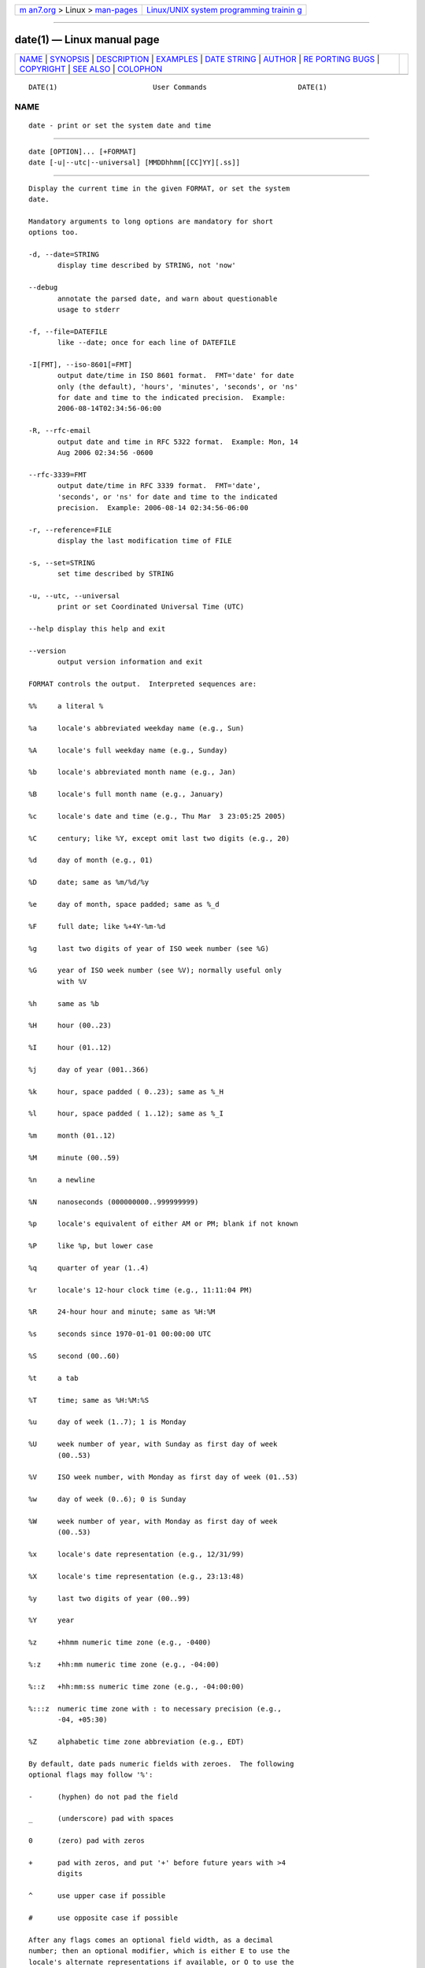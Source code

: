 .. container:: page-top

.. container:: nav-bar

   +----------------------------------+----------------------------------+
   | `m                               | `Linux/UNIX system programming   |
   | an7.org <../../../index.html>`__ | trainin                          |
   | > Linux >                        | g <http://man7.org/training/>`__ |
   | `man-pages <../index.html>`__    |                                  |
   +----------------------------------+----------------------------------+

--------------

date(1) — Linux manual page
===========================

+-----------------------------------+-----------------------------------+
| `NAME <#NAME>`__ \|               |                                   |
| `SYNOPSIS <#SYNOPSIS>`__ \|       |                                   |
| `DESCRIPTION <#DESCRIPTION>`__ \| |                                   |
| `EXAMPLES <#EXAMPLES>`__ \|       |                                   |
| `DATE STRING <#DATE_STRING>`__ \| |                                   |
| `AUTHOR <#AUTHOR>`__ \|           |                                   |
| `RE                               |                                   |
| PORTING BUGS <#REPORTING_BUGS>`__ |                                   |
| \| `COPYRIGHT <#COPYRIGHT>`__ \|  |                                   |
| `SEE ALSO <#SEE_ALSO>`__ \|       |                                   |
| `COLOPHON <#COLOPHON>`__          |                                   |
+-----------------------------------+-----------------------------------+
| .. container:: man-search-box     |                                   |
+-----------------------------------+-----------------------------------+

::

   DATE(1)                       User Commands                      DATE(1)

NAME
-------------------------------------------------

::

          date - print or set the system date and time


---------------------------------------------------------

::

          date [OPTION]... [+FORMAT]
          date [-u|--utc|--universal] [MMDDhhmm[[CC]YY][.ss]]


---------------------------------------------------------------

::

          Display the current time in the given FORMAT, or set the system
          date.

          Mandatory arguments to long options are mandatory for short
          options too.

          -d, --date=STRING
                 display time described by STRING, not 'now'

          --debug
                 annotate the parsed date, and warn about questionable
                 usage to stderr

          -f, --file=DATEFILE
                 like --date; once for each line of DATEFILE

          -I[FMT], --iso-8601[=FMT]
                 output date/time in ISO 8601 format.  FMT='date' for date
                 only (the default), 'hours', 'minutes', 'seconds', or 'ns'
                 for date and time to the indicated precision.  Example:
                 2006-08-14T02:34:56-06:00

          -R, --rfc-email
                 output date and time in RFC 5322 format.  Example: Mon, 14
                 Aug 2006 02:34:56 -0600

          --rfc-3339=FMT
                 output date/time in RFC 3339 format.  FMT='date',
                 'seconds', or 'ns' for date and time to the indicated
                 precision.  Example: 2006-08-14 02:34:56-06:00

          -r, --reference=FILE
                 display the last modification time of FILE

          -s, --set=STRING
                 set time described by STRING

          -u, --utc, --universal
                 print or set Coordinated Universal Time (UTC)

          --help display this help and exit

          --version
                 output version information and exit

          FORMAT controls the output.  Interpreted sequences are:

          %%     a literal %

          %a     locale's abbreviated weekday name (e.g., Sun)

          %A     locale's full weekday name (e.g., Sunday)

          %b     locale's abbreviated month name (e.g., Jan)

          %B     locale's full month name (e.g., January)

          %c     locale's date and time (e.g., Thu Mar  3 23:05:25 2005)

          %C     century; like %Y, except omit last two digits (e.g., 20)

          %d     day of month (e.g., 01)

          %D     date; same as %m/%d/%y

          %e     day of month, space padded; same as %_d

          %F     full date; like %+4Y-%m-%d

          %g     last two digits of year of ISO week number (see %G)

          %G     year of ISO week number (see %V); normally useful only
                 with %V

          %h     same as %b

          %H     hour (00..23)

          %I     hour (01..12)

          %j     day of year (001..366)

          %k     hour, space padded ( 0..23); same as %_H

          %l     hour, space padded ( 1..12); same as %_I

          %m     month (01..12)

          %M     minute (00..59)

          %n     a newline

          %N     nanoseconds (000000000..999999999)

          %p     locale's equivalent of either AM or PM; blank if not known

          %P     like %p, but lower case

          %q     quarter of year (1..4)

          %r     locale's 12-hour clock time (e.g., 11:11:04 PM)

          %R     24-hour hour and minute; same as %H:%M

          %s     seconds since 1970-01-01 00:00:00 UTC

          %S     second (00..60)

          %t     a tab

          %T     time; same as %H:%M:%S

          %u     day of week (1..7); 1 is Monday

          %U     week number of year, with Sunday as first day of week
                 (00..53)

          %V     ISO week number, with Monday as first day of week (01..53)

          %w     day of week (0..6); 0 is Sunday

          %W     week number of year, with Monday as first day of week
                 (00..53)

          %x     locale's date representation (e.g., 12/31/99)

          %X     locale's time representation (e.g., 23:13:48)

          %y     last two digits of year (00..99)

          %Y     year

          %z     +hhmm numeric time zone (e.g., -0400)

          %:z    +hh:mm numeric time zone (e.g., -04:00)

          %::z   +hh:mm:ss numeric time zone (e.g., -04:00:00)

          %:::z  numeric time zone with : to necessary precision (e.g.,
                 -04, +05:30)

          %Z     alphabetic time zone abbreviation (e.g., EDT)

          By default, date pads numeric fields with zeroes.  The following
          optional flags may follow '%':

          -      (hyphen) do not pad the field

          _      (underscore) pad with spaces

          0      (zero) pad with zeros

          +      pad with zeros, and put '+' before future years with >4
                 digits

          ^      use upper case if possible

          #      use opposite case if possible

          After any flags comes an optional field width, as a decimal
          number; then an optional modifier, which is either E to use the
          locale's alternate representations if available, or O to use the
          locale's alternate numeric symbols if available.


---------------------------------------------------------

::

          Convert seconds since the epoch (1970-01-01 UTC) to a date

                 $ date --date='@2147483647'

          Show the time on the west coast of the US (use tzselect(1) to
          find TZ)

                 $ TZ='America/Los_Angeles' date

          Show the local time for 9AM next Friday on the west coast of the
          US

                 $ date --date='TZ="America/Los_Angeles" 09:00 next Fri'


---------------------------------------------------------------

::

          The --date=STRING is a mostly free format human readable date
          string such as "Sun, 29 Feb 2004 16:21:42 -0800" or "2004-02-29
          16:21:42" or even "next Thursday".  A date string may contain
          items indicating calendar date, time of day, time zone, day of
          week, relative time, relative date, and numbers.  An empty string
          indicates the beginning of the day.  The date string format is
          more complex than is easily documented here but is fully
          described in the info documentation.


-----------------------------------------------------

::

          Written by David MacKenzie.


---------------------------------------------------------------------

::

          GNU coreutils online help:
          <https://www.gnu.org/software/coreutils/>
          Report any translation bugs to
          <https://translationproject.org/team/>


-----------------------------------------------------------

::

          Copyright © 2020 Free Software Foundation, Inc.  License GPLv3+:
          GNU GPL version 3 or later <https://gnu.org/licenses/gpl.html>.
          This is free software: you are free to change and redistribute
          it.  There is NO WARRANTY, to the extent permitted by law.


---------------------------------------------------------

::

          Full documentation <https://www.gnu.org/software/coreutils/date>
          or available locally via: info '(coreutils) date invocation'

COLOPHON
---------------------------------------------------------

::

          This page is part of the coreutils (basic file, shell and text
          manipulation utilities) project.  Information about the project
          can be found at ⟨http://www.gnu.org/software/coreutils/⟩.  If you
          have a bug report for this manual page, see
          ⟨http://www.gnu.org/software/coreutils/⟩.  This page was obtained
          from the tarball coreutils-8.32.tar.xz fetched from
          ⟨http://ftp.gnu.org/gnu/coreutils/⟩ on 2021-08-27.  If you
          discover any rendering problems in this HTML version of the page,
          or you believe there is a better or more up-to-date source for
          the page, or you have corrections or improvements to the
          information in this COLOPHON (which is not part of the original
          manual page), send a mail to man-pages@man7.org

   GNU coreutils 8.32             March 2020                        DATE(1)

--------------

Pages that refer to this page:
`cronnext(1) <../man1/cronnext.1.html>`__, 
`gawk(1) <../man1/gawk.1.html>`__, 
`locale(1) <../man1/locale.1.html>`__, 
`pmdashping(1) <../man1/pmdashping.1.html>`__, 
`pmdate(1) <../man1/pmdate.1.html>`__, 
`timedatectl(1) <../man1/timedatectl.1.html>`__, 
`clock_getres(2) <../man2/clock_getres.2.html>`__, 
`gettimeofday(2) <../man2/gettimeofday.2.html>`__, 
`stime(2) <../man2/stime.2.html>`__, 
`time(2) <../man2/time.2.html>`__, 
`ctime(3) <../man3/ctime.3.html>`__, 
`difftime(3) <../man3/difftime.3.html>`__, 
`posix_spawn(3) <../man3/posix_spawn.3.html>`__, 
`strftime(3) <../man3/strftime.3.html>`__, 
`tzset(3) <../man3/tzset.3.html>`__,  `rtc(4) <../man4/rtc.4.html>`__, 
`locale(5) <../man5/locale.5.html>`__, 
`utmp(5) <../man5/utmp.5.html>`__, 
`lvmreport(7) <../man7/lvmreport.7.html>`__, 
`time(7) <../man7/time.7.html>`__, 
`hwclock(8) <../man8/hwclock.8.html>`__, 
`rtcwake(8) <../man8/rtcwake.8.html>`__

--------------

--------------

.. container:: footer

   +-----------------------+-----------------------+-----------------------+
   | HTML rendering        |                       | |Cover of TLPI|       |
   | created 2021-08-27 by |                       |                       |
   | `Michael              |                       |                       |
   | Ker                   |                       |                       |
   | risk <https://man7.or |                       |                       |
   | g/mtk/index.html>`__, |                       |                       |
   | author of `The Linux  |                       |                       |
   | Programming           |                       |                       |
   | Interface <https:     |                       |                       |
   | //man7.org/tlpi/>`__, |                       |                       |
   | maintainer of the     |                       |                       |
   | `Linux man-pages      |                       |                       |
   | project <             |                       |                       |
   | https://www.kernel.or |                       |                       |
   | g/doc/man-pages/>`__. |                       |                       |
   |                       |                       |                       |
   | For details of        |                       |                       |
   | in-depth **Linux/UNIX |                       |                       |
   | system programming    |                       |                       |
   | training courses**    |                       |                       |
   | that I teach, look    |                       |                       |
   | `here <https://ma     |                       |                       |
   | n7.org/training/>`__. |                       |                       |
   |                       |                       |                       |
   | Hosting by `jambit    |                       |                       |
   | GmbH                  |                       |                       |
   | <https://www.jambit.c |                       |                       |
   | om/index_en.html>`__. |                       |                       |
   +-----------------------+-----------------------+-----------------------+

--------------

.. container:: statcounter

   |Web Analytics Made Easy - StatCounter|

.. |Cover of TLPI| image:: https://man7.org/tlpi/cover/TLPI-front-cover-vsmall.png
   :target: https://man7.org/tlpi/
.. |Web Analytics Made Easy - StatCounter| image:: https://c.statcounter.com/7422636/0/9b6714ff/1/
   :class: statcounter
   :target: https://statcounter.com/
